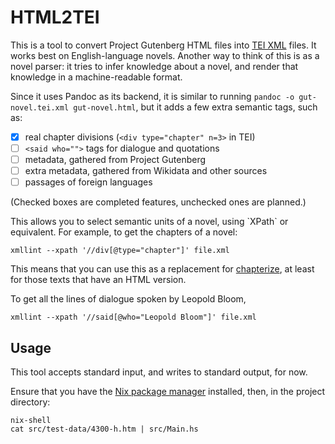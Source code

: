 * HTML2TEI

This is a tool to convert Project Gutenberg HTML files into [[http://teibyexample.org/modules/TBED00v00.htm][TEI XML]] files. It works best on English-language novels. Another way to think of this is as a novel parser: it tries to infer knowledge about a novel, and render that knowledge in a machine-readable format.
 
Since it uses Pandoc as its backend, it is similar to running ~pandoc -o gut-novel.tei.xml gut-novel.html~, but it adds a few extra semantic tags, such as:

 - [X] real chapter divisions (~<div type="chapter" n=3>~ in TEI)
 - [ ] ~<said who="">~ tags for dialogue and quotations
 - [ ] metadata, gathered from Project Gutenberg
 - [ ] extra metadata, gathered from Wikidata and other sources
 - [ ] passages of foreign languages

(Checked boxes are completed features, unchecked ones are planned.)

This allows you to select semantic units of a novel, using `XPath` or equivalent. For example, to get the chapters of a novel: 

~xmllint --xpath '//div[@type="chapter"]' file.xml~

This means that you can use this as a replacement for [[https://github.com/JonathanReeve/chapterize][chapterize]], at least for those texts that have an HTML version.

To get all the lines of dialogue spoken by Leopold Bloom,

~xmllint --xpath '//said[@who="Leopold Bloom"]' file.xml~

** Usage 

This tool accepts standard input, and writes to standard output, for now.

Ensure that you have the [[https://nixos.org/nix/][Nix package manager]] installed, then, in the project directory:

#+BEGIN_SRC shell
nix-shell 
cat src/test-data/4300-h.htm | src/Main.hs 
#+END_SRC

